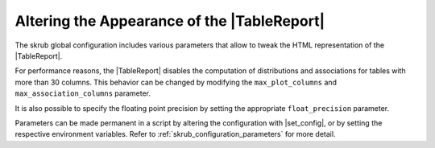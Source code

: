 .. |TableReport| replace:: :class:`~skrub.TableReport`
.. |set_config| replace:: :func:`~skrub.set_config`

Altering the Appearance of the |TableReport|
============================================

The skrub global configuration includes various parameters that allow to tweak
the HTML representation of the |TableReport|.

For performance reasons, the |TableReport| disables the computation of
distributions and associations for tables with more than 30 columns. This behavior
can be changed by modifying the ``max_plot_columns`` and ``max_association_columns``
parameter.

It is also possible to specify the floating point precision by setting the appropriate
``float_precision`` parameter.

Parameters can be made permanent in a script by altering the configuration with
|set_config|, or by setting the respective environment variables. Refer to
:ref:`skrub_configuration_parameters` for more detail.
